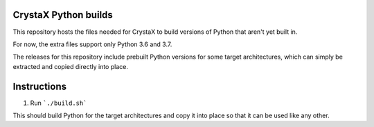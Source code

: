 
CrystaX Python builds
=====================

This repository hosts the files needed for CrystaX to build versions
of Python that aren't yet built in.

For now, the extra files support only Python 3.6 and 3.7.

The releases for this repository include prebuilt Python versions for
some target architectures, which can simply be extracted and copied
directly into place.

Instructions
============

1) Run ```./build.sh```

This should build Python for the target architectures and copy it into place so that it can be used like any other.

